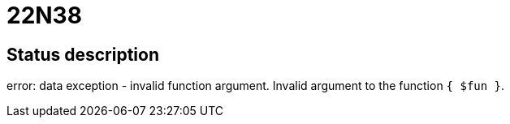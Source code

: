 = 22N38

== Status description
error: data exception - invalid function argument. Invalid argument to the function `{ $fun }`.

